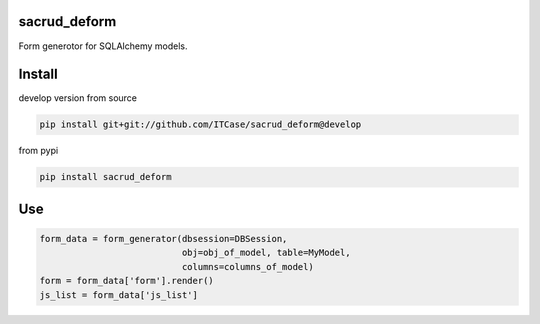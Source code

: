 |Build Status| |Coverage Status| |Stories in Progress| |PyPI|

.. |Build Status| image:: https://travis-ci.org/ITCase/sacrud_deform.svg?branch=master
   :target: https://travis-ci.org/ITCase/sacrud_deform
.. |Coverage Status| image:: https://coveralls.io/repos/ITCase/sacrud_deform/badge.png?branch=master
   :target: https://coveralls.io/r/ITCase/sacrud_deform?branch=master
.. |Stories in Progress| image:: https://badge.waffle.io/ITCase/sacrud_deform.png?label=in%20progress&title=In%20Progress
   :target: http://waffle.io/ITCase/sacrud_defrom
.. |PyPI| image:: http://img.shields.io/pypi/dm/sacrud_deform.svg
   :target: https://pypi.python.org/pypi/sacrud_deform/

sacrud_deform
==============

Form generotor for SQLAlchemy models.

Install
=======

develop version from source

.. code-block:: bash

  pip install git+git://github.com/ITCase/sacrud_deform@develop

from pypi

.. code-block:: bash

  pip install sacrud_deform

Use
===

.. code-block:: python

        form_data = form_generator(dbsession=DBSession,
                                   obj=obj_of_model, table=MyModel,
                                   columns=columns_of_model)
        form = form_data['form'].render()
        js_list = form_data['js_list']
